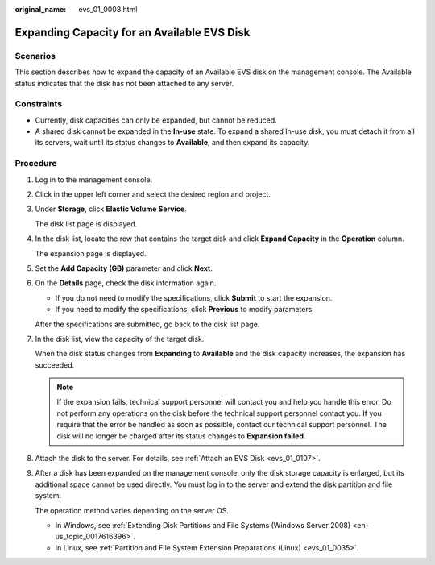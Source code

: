 :original_name: evs_01_0008.html

.. _evs_01_0008:

Expanding Capacity for an Available EVS Disk
============================================

Scenarios
---------

This section describes how to expand the capacity of an Available EVS disk on the management console. The Available status indicates that the disk has not been attached to any server.

Constraints
-----------

-  Currently, disk capacities can only be expanded, but cannot be reduced.
-  A shared disk cannot be expanded in the **In-use** state. To expand a shared In-use disk, you must detach it from all its servers, wait until its status changes to **Available**, and then expand its capacity.

Procedure
---------

#. Log in to the management console.

#. Click |image1| in the upper left corner and select the desired region and project.

#. Under **Storage**, click **Elastic Volume Service**.

   The disk list page is displayed.

#. In the disk list, locate the row that contains the target disk and click **Expand Capacity** in the **Operation** column.

   The expansion page is displayed.

#. Set the **Add Capacity (GB)** parameter and click **Next**.

#. On the **Details** page, check the disk information again.

   -  If you do not need to modify the specifications, click **Submit** to start the expansion.
   -  If you need to modify the specifications, click **Previous** to modify parameters.

   After the specifications are submitted, go back to the disk list page.

#. In the disk list, view the capacity of the target disk.

   When the disk status changes from **Expanding** to **Available** and the disk capacity increases, the expansion has succeeded.

   .. note::

      If the expansion fails, technical support personnel will contact you and help you handle this error. Do not perform any operations on the disk before the technical support personnel contact you. If you require that the error be handled as soon as possible, contact our technical support personnel. The disk will no longer be charged after its status changes to **Expansion failed**.

#. Attach the disk to the server. For details, see :ref:`Attach an EVS Disk <evs_01_0107>`.

#. After a disk has been expanded on the management console, only the disk storage capacity is enlarged, but its additional space cannot be used directly. You must log in to the server and extend the disk partition and file system.

   The operation method varies depending on the server OS.

   -  In Windows, see :ref:`Extending Disk Partitions and File Systems (Windows Server 2008) <en-us_topic_0017616396>`.
   -  In Linux, see :ref:`Partition and File System Extension Preparations (Linux) <evs_01_0035>`.

.. |image1| image:: /_static/images/en-us_image_0237893718.png

